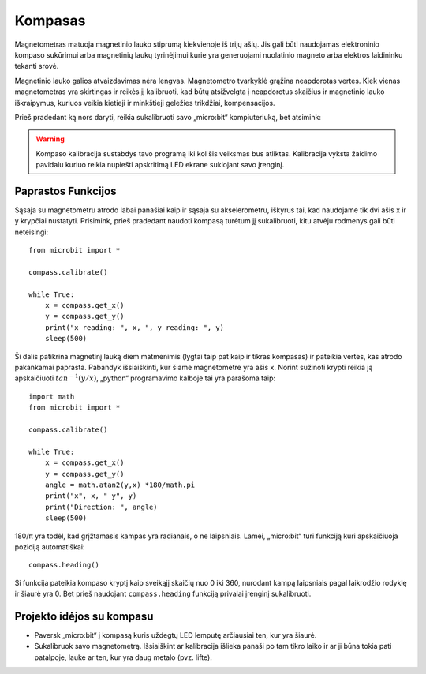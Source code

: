 ************
Kompasas
************
.. py:module:: microbit.compass

Magnetometras matuoja magnetinio lauko stiprumą kiekvienoje iš trijų ašių.
Jis gali būti naudojamas elektroninio kompaso sukūrimui arba magnetinių laukų
tyrinėjimui kurie yra generuojami nuolatinio magneto arba elektros laidininku
tekanti srovė.

.. image:: compass.jpg
   :scale: 80 %

Magnetinio lauko galios atvaizdavimas nėra lengvas. Magnetometro
tvarkyklė grąžina neapdorotas vertes. Kiek vienas magnetometras yra
skirtingas ir reikės jį kalibruoti, kad būtų atsižvelgta į neapdorotus
skaičius ir magnetinio lauko iškraipymus, kuriuos veikia kietieji ir
minkštieji geležies trikdžiai, kompensacijos.

Prieš pradedant ką nors daryti, reikia sukalibruoti savo „micro:bit“ kompiuteriuką,
bet atsimink:

.. warning::

    Kompaso kalibracija sustabdys tavo programą iki kol šis veiksmas bus atliktas.
    Kalibracija vyksta žaidimo pavidalu kuriuo reikia nupiešti apskritimą LED
    ekrane sukiojant savo įrenginį.


Paprastos Funkcijos
===================
Sąsaja su magnetometru atrodo labai panašiai kaip ir sąsaja su akselerometru, iškyrus tai, kad naudojame tik dvi ašis
x ir y krypčiai nustatyti. Prisimink, prieš pradedant naudoti kompasą turėtum jį sukalibruoti, kitu atvėju rodmenys gali būti neteisingi::

    from microbit import *

    compass.calibrate()

    while True:
        x = compass.get_x() 
        y = compass.get_y() 
	print("x reading: ", x, ", y reading: ", y)
	sleep(500)

Ši dalis patikrina magnetinį lauką diem matmenimis (lygtai taip pat kaip ir tikras kompasas) ir pateikia vertes, kas atrodo pakankamai paprasta. Pabandyk išsiaiškinti, kur šiame magnetometre yra ašis x. Norint sužinoti krypti reikia ją apskaičiuoti :math:`tan^{-1} (y/x)`, „python“ programavimo kalboje tai yra parašoma taip::

    import math
    from microbit import *

    compass.calibrate()

    while True:
        x = compass.get_x() 
        y = compass.get_y() 
    	angle = math.atan2(y,x) *180/math.pi
	print("x", x, " y", y)
	print("Direction: ", angle)
	sleep(500)

180/π yra todėl, kad grįžtamasis kampas yra radianais, o ne laipsniais. Lamei, „micro:bit“ turi funkciją kuri apskaičiuoja poziciją automatiškai::

   compass.heading()

Ši funkcija pateikia kompaso kryptį kaip sveikąjį skaičių nuo 0 iki 360, nurodant kampą laipsniais pagal laikrodžio rodyklę ir šiaurė yra 0. Bet prieš naudojant ``compass.heading`` funkciją privalai įrenginį sukalibruoti.

Projekto idėjos su kompasu
===================================
* Paversk „micro:bit“ į kompasą kuris uždegtų LED lemputę arčiausiai ten, kur yra šiaurė.
* Sukalibruok savo magnetometrą. Išsiaiškint ar kalibracija išlieka panaši po tam tikro laiko ir ar ji būna tokia pati patalpoje, lauke ar ten, kur yra daug metalo (pvz. lifte).

